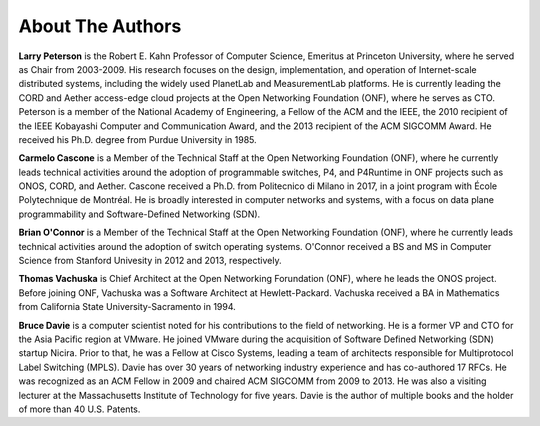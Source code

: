 About The Authors
==================

**Larry Peterson** is the Robert E. Kahn Professor of Computer
Science, Emeritus at Princeton University, where he served as Chair
from 2003-2009. His research focuses on the design, implementation,
and operation of Internet-scale distributed systems, including the
widely used PlanetLab and MeasurementLab platforms.  He is currently
leading the CORD and Aether access-edge cloud projects at the Open
Networking Foundation (ONF), where he serves as CTO.  Peterson is a
member of the National Academy of Engineering, a Fellow of the ACM and
the IEEE, the 2010 recipient of the IEEE Kobayashi Computer and
Communication Award, and the 2013 recipient of the ACM SIGCOMM
Award. He received his Ph.D. degree from Purdue University in 1985.

**Carmelo Cascone** is a Member of the Technical Staff at the Open
Networking Foundation (ONF), where he currently leads technical
activities around the adoption of programmable switches, P4, and
P4Runtime in ONF projects such as ONOS, CORD, and Aether. Cascone
received a Ph.D. from Politecnico di Milano in 2017, in a joint
program with École Polytechnique de Montréal. He is broadly interested
in computer networks and systems, with a focus on data plane
programmability and Software-Defined Networking (SDN).

**Brian O'Connor** is a Member of the Technical Staff at the Open
Networking Foundation (ONF), where he currently leads technical
activities around the adoption of switch operating systems. O'Connor
received a BS and MS in Computer Science from Stanford Univesity in
2012 and 2013, respectively.

**Thomas Vachuska** is Chief Architect at the Open Networking
Forundation (ONF), where he leads the ONOS project. Before joining ONF,
Vachuska was a Software Architect at Hewlett-Packard. Vachuska
received a BA in Mathematics from California State
University-Sacramento in 1994.

**Bruce Davie** is a computer scientist noted for his contributions to
the field of networking. He is a former VP and CTO for the Asia
Pacific region at VMware. He joined VMware during the acquisition of
Software Defined Networking (SDN) startup Nicira. Prior to that, he
was a Fellow at Cisco Systems, leading a team of architects
responsible for Multiprotocol Label Switching (MPLS). Davie has over
30 years of networking industry experience and has co-authored 17
RFCs. He was recognized as an ACM Fellow in 2009 and chaired ACM
SIGCOMM from 2009 to 2013. He was also a visiting lecturer at the
Massachusetts Institute of Technology for five years. Davie is the
author of multiple books and the holder of more than 40 U.S. Patents.


